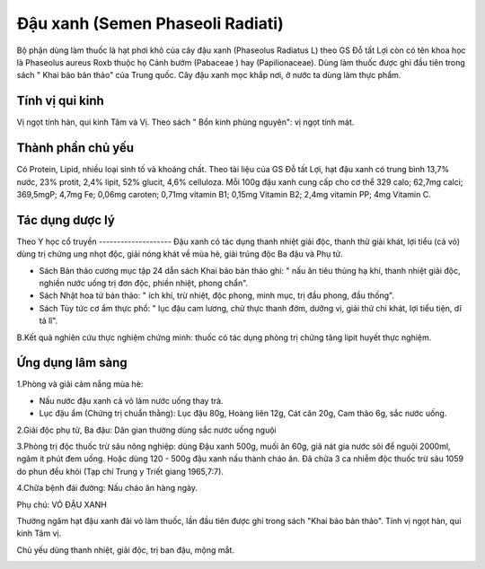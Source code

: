 .. _plants_dau_xanh:

Đậu xanh (Semen Phaseoli Radiati)
#################################

Bộ phận dùng làm thuốc là hạt phơi khô của cây đậu xanh (Phaseolus
Radiatus L) theo GS Đỗ tất Lợi còn có tên khoa học là Phaseolus aureus
Roxb thuộc họ Cánh bướm (Pabaceae ) hay (Papilionaceae). Dùng làm thuốc
được ghi đầu tiên trong sách " Khai bảo bản thảo" của Trung quốc. Cây
đậu xanh mọc khắp nơi, ở nước ta dùng làm thực phẩm.

Tính vị qui kinh
================

Vị ngọt tính hàn, qui kinh Tâm và Vị. Theo sách " Bổn kinh phùng
nguyên": vị ngọt tính mát.

Thành phần chủ yếu
==================

Có Protein, Lipid, nhiều loại sinh tố và khoáng chất. Theo tài liệu của
GS Đỗ tất Lợi, hạt đậu xanh có trung bình 13,7% nước, 23% protit, 2,4%
lipit, 52% glucit, 4,6% celluloza. Mỗi 100g đậu xanh cung cấp cho cơ thể
329 calo; 62,7mg calci; 369,5mgP; 4,7mg Fe; 0,06mg caroten; 0,71mg
vitamin B1; 0,15mg Vitamin B2; 2,4mg vitamin PP; 4mg Vitamin C.

Tác dụng dược lý
================

Theo Y học cổ truyền
-------------------- Đậu xanh có tác dụng thanh nhiệt giải độc, thanh
thử giải khát, lợi tiểu (cả vỏ) dùng trị chứng ung nhọt độc, giải nóng
khát về mùa hè, giải trúng độc Ba đậu và Phụ tử.

-  Sách Bản thảo cương mục tập 24 dẫn sách Khai bảo bản thảo ghi: " nấu
   ăn tiêu thủng hạ khí, thanh nhiệt giải độc, nghiền nước uống trị đơn
   độc, phiền nhiệt, phong chẩn".
-  Sách Nhật hoa tử bản thảo: " ích khí, trừ nhiệt, độc phong, minh mục,
   trị đầu phong, đầu thống".
-  Sách Tùy tức cơ ẩm thực phổ: " lục đậu cam lương, chử thực thanh đởm,
   dưỡng vị, giải thử chỉ khát, lợi tiểu tiện, dĩ tả lî".

B.Kết quả nghiên cứu thực nghiệm chứng minh: thuốc có tác dụng phòng trị
chứng tăng lipit huyết thực nghiệm.

Ứng dụng lâm sàng
=================


1.Phòng và giải cảm nắng mùa hè:

-  Nấu nước đậu xanh cả vỏ làm nước uống thay trà.
-  Lục đậu ẩm (Chứng trị chuẩn thằng): Lục đậu 80g, Hoàng liên 12g, Cát
   căn 20g, Cam thảo 6g, sắc nước uống.

2.Giải độc phụ tử, Ba đậu: Dân gian thường dùng sắc nước uống nguội

3.Phòng trị độc thuốc trừ sâu nông nghiệp: dùng Đậu xanh 500g, muối ăn
60g, giã nát gia nước sôi để nguội 2000ml, ngâm ít phút đem uống. Hoặc
dùng 120 - 500g đậu xanh nấu thành cháo ăn. Đã chữa 3 ca nhiễm độc thuốc
trừ sâu 1059 do phun đều khỏi (Tạp chí Trung y Triết giang 1965,7:7).

4.Chữa bệnh đái đường: Nấu cháo ăn hàng ngày.

Phụ chú: VỎ ĐẬU XANH

Thường ngâm hạt đậu xanh đãi vỏ làm thuốc, lần đầu tiên được ghi trong
sách "Khai bảo bản thảo". Tính vị ngọt hàn, qui kinh Tâm vị.

Chủ yếu dùng thanh nhiệt, giải độc, trị ban đậu, mộng mắt.

 

..  image:: DAUXANH.JPG
   :width: 50px
   :height: 50px
   :target: DAUXANH_.htm
